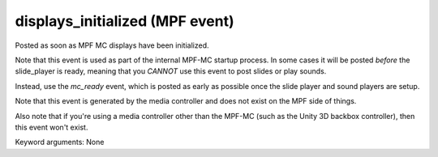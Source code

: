 displays_initialized (MPF event)
================================

Posted as soon as MPF MC displays have been initialized.

Note that this event is used as part of the internal MPF-MC startup
process. In some cases it will be posted *before* the slide_player is
ready, meaning that you *CANNOT* use this event to post slides or play
sounds.

Instead, use the *mc_ready* event, which is posted as early as possible
once the slide player and sound players are setup.

Note that this event is generated by the media controller and does not
exist on the MPF side of things.

Also note that if you're using a media controller other than the MPF-MC
(such as the Unity 3D backbox controller), then this event won't exist.


Keyword arguments: None
